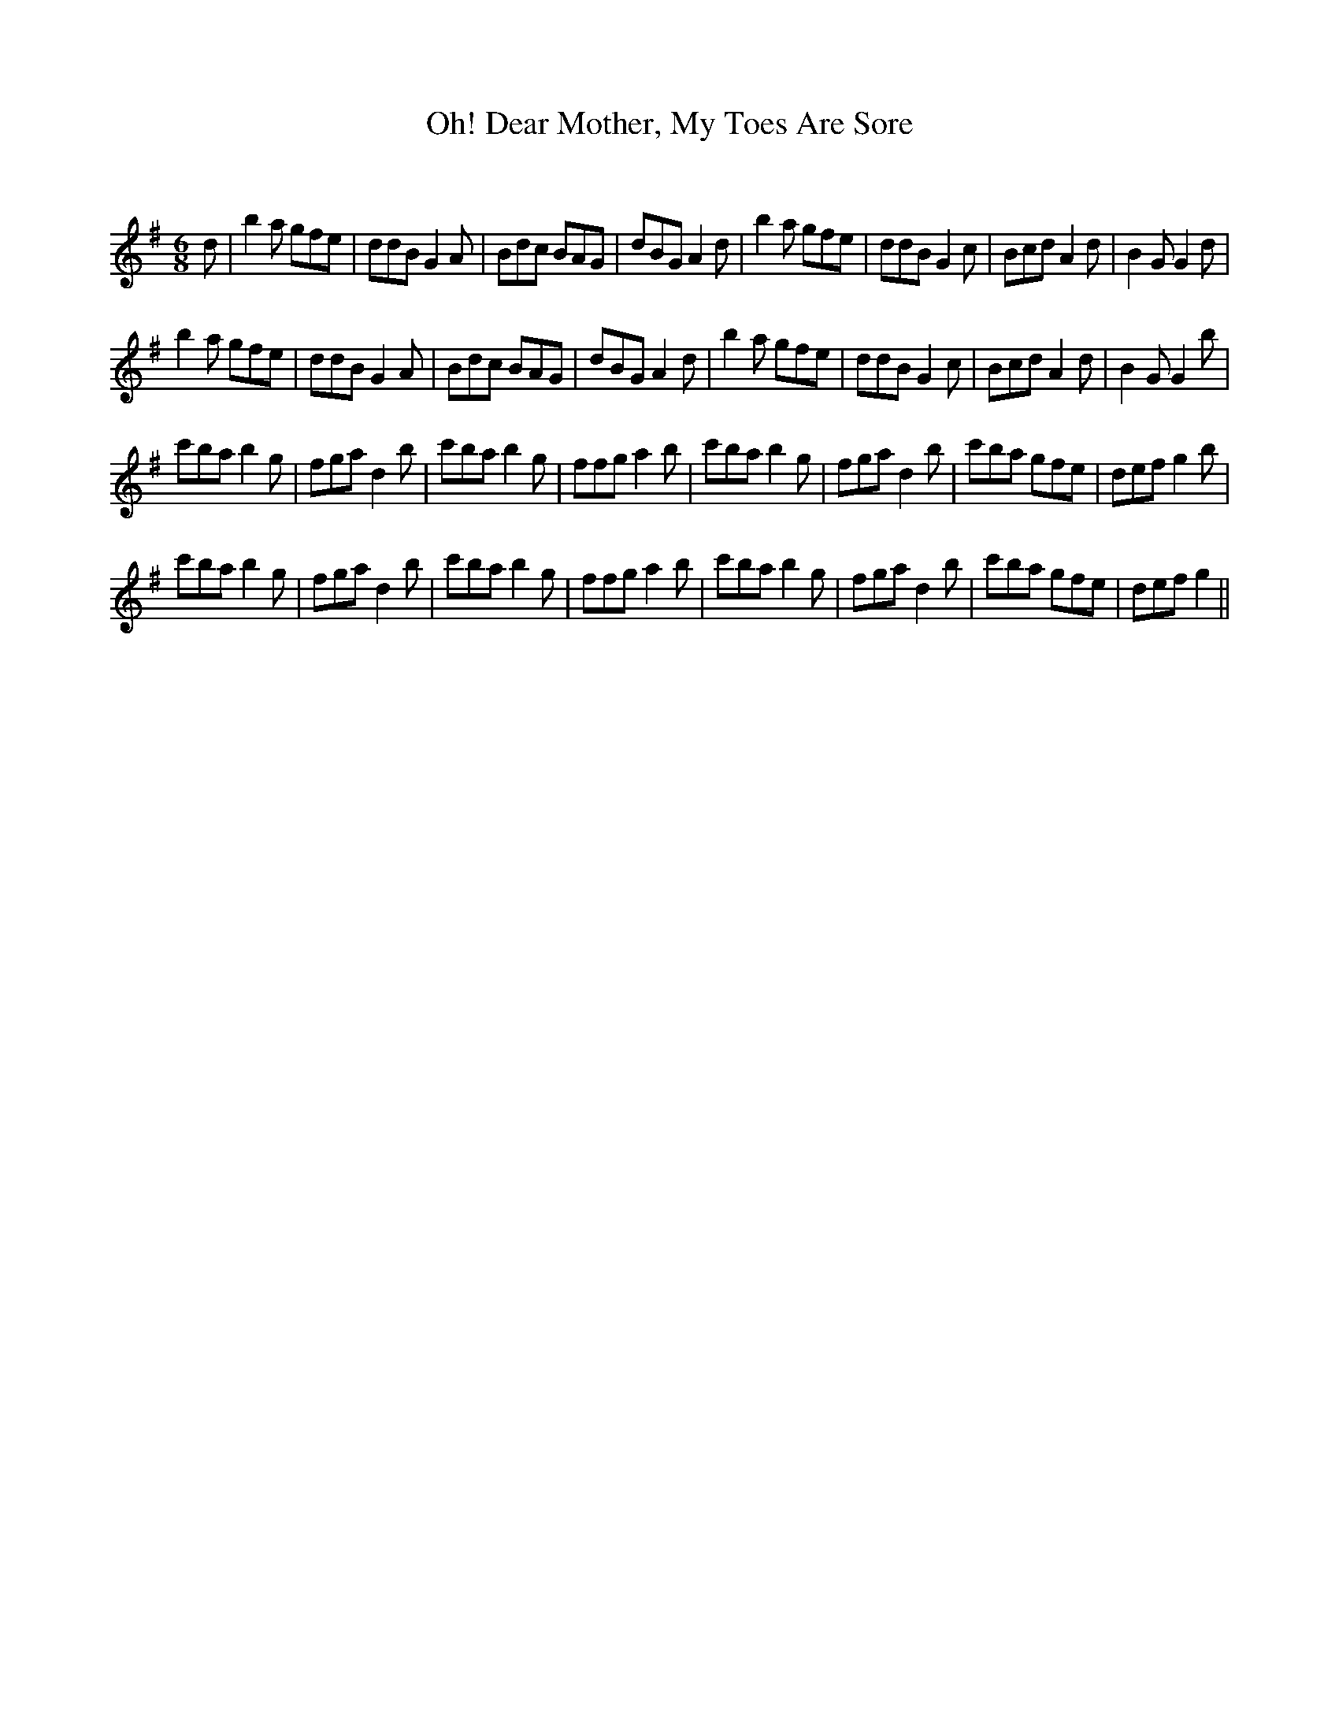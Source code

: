 X:1
T: Oh! Dear Mother, My Toes Are Sore
C:
R:Jig
Q:180
K:G
M:6/8
L:1/16
d2|b4a2 g2f2e2|d2d2B2 G4A2|B2d2c2 B2A2G2|d2B2G2 A4d2|b4a2 g2f2e2|d2d2B2 G4c2|B2c2d2 A4d2|B4G2 G4d2|
b4a2 g2f2e2|d2d2B2 G4A2|B2d2c2 B2A2G2|d2B2G2 A4d2|b4a2 g2f2e2|d2d2B2 G4c2|B2c2d2 A4d2|B4G2 G4b2|
c'2b2a2 b4g2|f2g2a2 d4b2|c'2b2a2 b4g2|f2f2g2 a4b2|c'2b2a2 b4g2|f2g2a2 d4b2|c'2b2a2 g2f2e2|d2e2f2 g4b2|
c'2b2a2 b4g2|f2g2a2 d4b2|c'2b2a2 b4g2|f2f2g2 a4b2|c'2b2a2 b4g2|f2g2a2 d4b2|c'2b2a2 g2f2e2|d2e2f2 g4||
